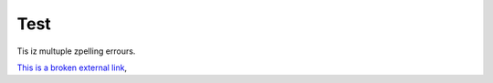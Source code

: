 Test
====

Tis iz multuple zpelling errours.

`This is a broken external link <https://www.liurgfuiwefbpiuwefipuwhwfp.se>`_,




